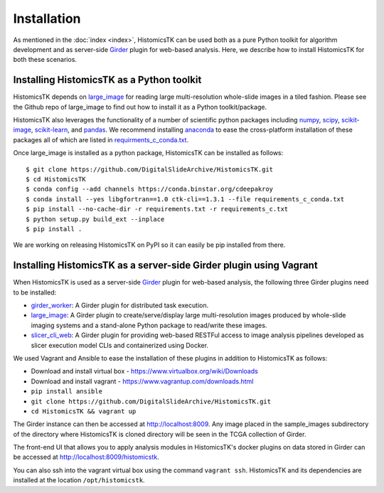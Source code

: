 .. highlight:: shell

============
Installation
============

As mentioned in the :doc:`index <index>`, HistomicsTK can be used both as a pure
Python toolkit for algorithm development and as server-side Girder_ plugin
for web-based analysis. Here, we describe how to install HistomicsTK for both
these scenarios.

Installing HistomicsTK as a Python toolkit
------------------------------------------

HistomicsTK depends on large_image_ for reading large multi-resolution
whole-slide images in a tiled fashion. Please see the Github repo of
large_image to find out how to install it as a Python toolkit/package.

HistomicsTK also leverages the functionality of a number of scientific python
packages including numpy_, scipy_, scikit-image_, scikit-learn_,
and pandas_. We recommend installing anaconda_ to ease the cross-platform
installation of these packages all of which are listed in
`requirments_c_conda.txt <https://github.com/DigitalSlideArchive/HistomicsTK/blob/master/requirements_c_conda.txt>`__.

Once large_image is installed as a python package, HistomicsTK can be
installed as follows::

    $ git clone https://github.com/DigitalSlideArchive/HistomicsTK.git
    $ cd HistomicsTK
    $ conda config --add channels https://conda.binstar.org/cdeepakroy
    $ conda install --yes libgfortran==1.0 ctk-cli==1.3.1 --file requirements_c_conda.txt
    $ pip install --no-cache-dir -r requirements.txt -r requirements_c.txt
    $ python setup.py build_ext --inplace
    $ pip install .

We are working on releasing HistomicsTK on PyPI so it can easily be pip
installed from there.

Installing HistomicsTK as a server-side Girder plugin using Vagrant
-------------------------------------------------------------------

When HistomicsTK is used as a server-side Girder_ plugin for web-based
analysis, the following three Girder plugins need to be installed:

- girder_worker_: A Girder plugin for distributed task execution.
- large_image_: A Girder plugin to create/serve/display large
  multi-resolution images produced by whole-slide imaging systems and a
  stand-alone Python package to read/write these images.
- slicer_cli_web_: A Girder plugin for providing web-based RESTFul access
  to image analysis pipelines developed as slicer execution model
  CLIs and containerized using Docker.

We used Vagrant and Ansible to ease the installation of these plugins in
addition to HistomicsTK as follows:

- Download and install virtual box - https://www.virtualbox.org/wiki/Downloads
- Download and install vagrant - https://www.vagrantup.com/downloads.html
- ``pip install ansible``
- ``git clone https://github.com/DigitalSlideArchive/HistomicsTK.git``
- ``cd HistomicsTK && vagrant up``

The Girder instance can then be accessed at http://localhost:8009. Any image
placed in the sample_images subdirectory of the directory where HistomicsTK
is cloned directory will be seen in the TCGA collection of Girder.

The front-end UI that allows you to apply analysis modules in HistomicsTK's
docker plugins on data stored in Girder can be accessed at
http://localhost:8009/histomicstk.

You can also ssh into the vagrant virtual box using the command ``vagrant ssh``.
HistomicsTK and its dependencies are installed at the location
``/opt/histomicstk``.

.. _Girder: http://girder.readthedocs.io/en/latest/
.. _girder_worker: http://girder-worker.readthedocs.io/en/latest/
.. _Kitware: http://www.kitware.com/
.. _large_image: https://github.com/DigitalSlideArchive/large_image
.. _numpy: http://www.numpy.org/
.. _pandas: http://pandas.pydata.org/
.. _scikit-image: http://scikit-image.org/
.. _scikit-learn: http://scikit-learn.org/stable/
.. _scipy: https://www.scipy.org/
.. _slicer_cli_web: https://github.com/girder/slicer_cli_web
.. _anaconda: https://www.continuum.io/downloads


